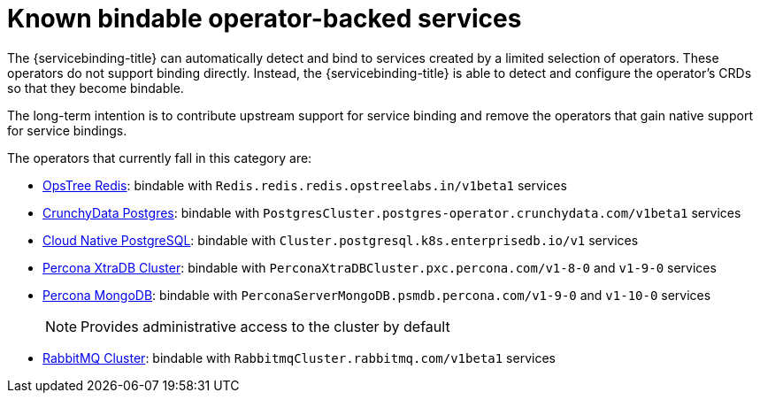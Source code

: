 = Known bindable operator-backed services

The {servicebinding-title} can automatically detect and bind to services
created by a limited selection of operators. These operators do not support
binding directly. Instead, the {servicebinding-title} is able to detect and
configure the operator's CRDs so that they become bindable.

The long-term intention is to contribute upstream support for service binding
and remove the operators that gain native support for service bindings. 

The operators that currently fall in this category are:

* link:https://operatorhub.io/operator/redis-operator[OpsTree Redis]:
bindable with `Redis.redis.redis.opstreelabs.in/v1beta1` services

* link:https://operatorhub.io/operator/postgresql[CrunchyData Postgres]: bindable with `PostgresCluster.postgres-operator.crunchydata.com/v1beta1` services

* link:https://operatorhub.io/operator/cloud-native-postgresql[Cloud Native PostgreSQL]: bindable with `Cluster.postgresql.k8s.enterprisedb.io/v1` services

* link:https://operatorhub.io/operator/percona-xtradb-cluster-operator[Percona XtraDB Cluster]: bindable with `PerconaXtraDBCluster.pxc.percona.com/v1-8-0` and `v1-9-0` services

* link:https://operatorhub.io/operator/percona-server-mongodb-operator[Percona MongoDB]: bindable with `PerconaServerMongoDB.psmdb.percona.com/v1-9-0` and `v1-10-0` services
+
NOTE: Provides administrative access to the cluster by default

* link:https://github.com/rabbitmq/cluster-operator[RabbitMQ Cluster]: bindable with `RabbitmqCluster.rabbitmq.com/v1beta1` services
